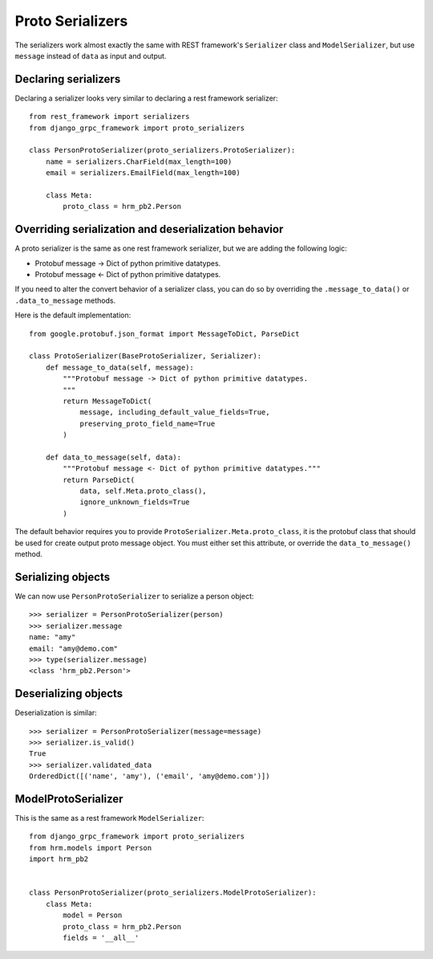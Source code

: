 .. _proto_serializers:

Proto Serializers
=================

The serializers work almost exactly the same with REST framework's ``Serializer``
class and ``ModelSerializer``, but use ``message`` instead of ``data`` as
input and output.


Declaring serializers
---------------------

Declaring a serializer looks very similar to declaring a rest framework
serializer::

    from rest_framework import serializers
    from django_grpc_framework import proto_serializers

    class PersonProtoSerializer(proto_serializers.ProtoSerializer):
        name = serializers.CharField(max_length=100)
        email = serializers.EmailField(max_length=100)

        class Meta:
            proto_class = hrm_pb2.Person


Overriding serialization and deserialization behavior
-----------------------------------------------------

A proto serializer is the same as one rest framework serializer, but we are
adding the following logic:

- Protobuf message -> Dict of python primitive datatypes.
- Protobuf message <- Dict of python primitive datatypes.

If you need to alter the convert behavior of a serializer class, you can do so
by overriding the ``.message_to_data()`` or ``.data_to_message`` methods.

Here is the default implementation::

    from google.protobuf.json_format import MessageToDict, ParseDict

    class ProtoSerializer(BaseProtoSerializer, Serializer):
        def message_to_data(self, message):
            """Protobuf message -> Dict of python primitive datatypes.
            """
            return MessageToDict(
                message, including_default_value_fields=True,
                preserving_proto_field_name=True
            )

        def data_to_message(self, data):
            """Protobuf message <- Dict of python primitive datatypes."""
            return ParseDict(
                data, self.Meta.proto_class(),
                ignore_unknown_fields=True
            )

The default behavior requires you to provide ``ProtoSerializer.Meta.proto_class``,
it is the protobuf class that should be used for create output proto message
object.  You must either set this attribute, or override the
``data_to_message()`` method. 


Serializing objects
-------------------

We can now use ``PersonProtoSerializer`` to serialize a person object::

    >>> serializer = PersonProtoSerializer(person)
    >>> serializer.message
    name: "amy"
    email: "amy@demo.com"
    >>> type(serializer.message)
    <class 'hrm_pb2.Person'>


Deserializing objects
---------------------

Deserialization is similar::

    >>> serializer = PersonProtoSerializer(message=message)
    >>> serializer.is_valid()
    True
    >>> serializer.validated_data
    OrderedDict([('name', 'amy'), ('email', 'amy@demo.com')])


ModelProtoSerializer
--------------------

This is the same as a rest framework ``ModelSerializer``::

    from django_grpc_framework import proto_serializers
    from hrm.models import Person
    import hrm_pb2


    class PersonProtoSerializer(proto_serializers.ModelProtoSerializer):
        class Meta:
            model = Person
            proto_class = hrm_pb2.Person
            fields = '__all__'